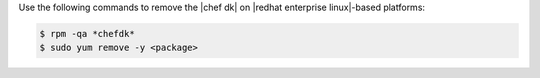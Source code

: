 .. The contents of this file may be included in multiple topics (using the includes directive).
.. The contents of this file should be modified in a way that preserves its ability to appear in multiple topics.

Use the following commands to remove the |chef dk| on |redhat enterprise linux|-based platforms:

.. code-block:: bash

   $ rpm -qa *chefdk*
   $ sudo yum remove -y <package>
